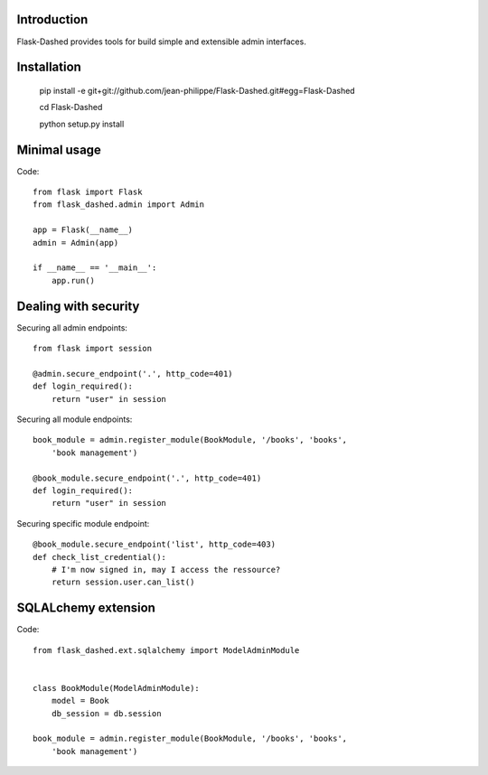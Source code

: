 Introduction
------------

Flask-Dashed provides tools for build simple and extensible admin interfaces.


.. image:: https://github.com/jean-philippe/Flask-Dashed/raw/master/docs/_static/screen.png



Installation
------------

    pip install -e git+git://github.com/jean-philippe/Flask-Dashed.git#egg=Flask-Dashed

    cd Flask-Dashed

    python setup.py install


Minimal usage
-------------

Code::

    from flask import Flask
    from flask_dashed.admin import Admin

    app = Flask(__name__)
    admin = Admin(app)

    if __name__ == '__main__':
        app.run()


Dealing with security
---------------------

Securing all admin endpoints::

    from flask import session

    @admin.secure_endpoint('.', http_code=401)
    def login_required():
        return "user" in session

Securing all module endpoints::

    book_module = admin.register_module(BookModule, '/books', 'books',
        'book management')

    @book_module.secure_endpoint('.', http_code=401)
    def login_required():
        return "user" in session

Securing specific module endpoint::

    @book_module.secure_endpoint('list', http_code=403)
    def check_list_credential():
        # I'm now signed in, may I access the ressource?
        return session.user.can_list()


SQLALchemy extension
--------------------

Code::

    from flask_dashed.ext.sqlalchemy import ModelAdminModule


    class BookModule(ModelAdminModule):
        model = Book
        db_session = db.session

    book_module = admin.register_module(BookModule, '/books', 'books',
        'book management')
